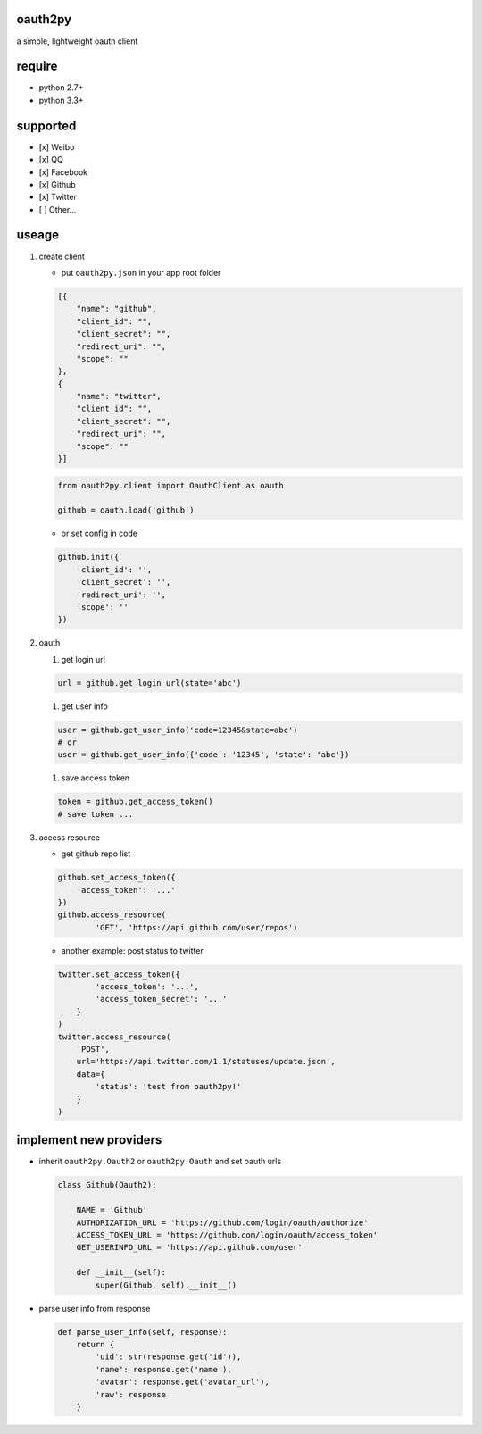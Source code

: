 oauth2py
~~~~~~~~

| |PyPI version|
| |Build Status|
| |Coverage Status|

a simple, lightweight oauth client

require
~~~~~~~

- python 2.7+
- python 3.3+

supported
~~~~~~~~~

-  [x] Weibo
-  [x] QQ
-  [x] Facebook
-  [x] Github
-  [x] Twitter
-  [ ] Other…

useage
~~~~~~

#. create client

   -  put ``oauth2py.json`` in your app root folder

   .. code:: json

       [{
           "name": "github",
           "client_id": "",
           "client_secret": "",
           "redirect_uri": "",
           "scope": ""
       },
       {
           "name": "twitter",
           "client_id": "",
           "client_secret": "",
           "redirect_uri": "",
           "scope": ""
       }]

   .. code:: python

       from oauth2py.client import OauthClient as oauth

       github = oauth.load('github')

   -  or set config in code

   .. code:: python

       github.init({
           'client_id': '',
           'client_secret': '',
           'redirect_uri': '',
           'scope': ''
       })

#. oauth

   #. get login url

   .. code:: python

       url = github.get_login_url(state='abc')

   #. get user info

   .. code:: python

       user = github.get_user_info('code=12345&state=abc')
       # or
       user = github.get_user_info({'code': '12345', 'state': 'abc'})

   #. save access token

   .. code:: python

       token = github.get_access_token()
       # save token ...

#. access resource

   -  get github repo list

   .. code:: python

       github.set_access_token({
           'access_token': '...'
       })
       github.access_resource(
               'GET', 'https://api.github.com/user/repos')

   -  another example: post status to twitter

   .. code:: python

       twitter.set_access_token({
               'access_token': '...',
               'access_token_secret': '...'
           }
       )
       twitter.access_resource(
           'POST',
           url='https://api.twitter.com/1.1/statuses/update.json',
           data={
               'status': 'test from oauth2py!'
           }
       )

implement new providers
~~~~~~~~~~~~~~~~~~~~~~~

-  inherit ``oauth2py.Oauth2`` or ``oauth2py.Oauth`` and set oauth urls

   .. code:: python

       class Github(Oauth2):

           NAME = 'Github'
           AUTHORIZATION_URL = 'https://github.com/login/oauth/authorize'
           ACCESS_TOKEN_URL = 'https://github.com/login/oauth/access_token'
           GET_USERINFO_URL = 'https://api.github.com/user'

           def __init__(self):
               super(Github, self).__init__()

-  parse user info from response

   .. code:: python

       def parse_user_info(self, response):
           return {
               'uid': str(response.get('id')),
               'name': response.get('name'),
               'avatar': response.get('avatar_url'),
               'raw': response
           }


.. |PyPI version| image:: https://img.shields.io/pypi/v/oauth2py.svg?style=flat
   :target: https://pypi.python.org/pypi/oauth2py
.. |Build Status| image:: https://img.shields.io/travis/shadowsocks/shadowsocks/master.svg?style=flat
   :target: https://travis-ci.org/caoyue/oauth2py
.. |Coverage Status| image:: https://coveralls.io/repos/github/caoyue/oauth2py/badge.svg?branch=master
   :target: https://coveralls.io/github/caoyue/oauth2py?branch=master
